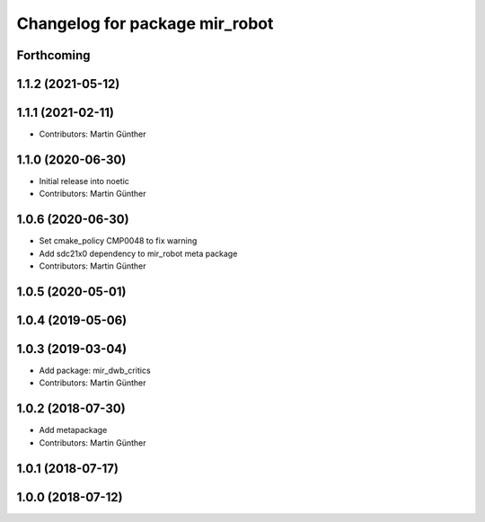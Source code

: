 ^^^^^^^^^^^^^^^^^^^^^^^^^^^^^^^
Changelog for package mir_robot
^^^^^^^^^^^^^^^^^^^^^^^^^^^^^^^

Forthcoming
-----------

1.1.2 (2021-05-12)
------------------

1.1.1 (2021-02-11)
------------------
* Contributors: Martin Günther

1.1.0 (2020-06-30)
------------------
* Initial release into noetic
* Contributors: Martin Günther

1.0.6 (2020-06-30)
------------------
* Set cmake_policy CMP0048 to fix warning
* Add sdc21x0 dependency to mir_robot meta package
* Contributors: Martin Günther

1.0.5 (2020-05-01)
------------------

1.0.4 (2019-05-06)
------------------

1.0.3 (2019-03-04)
------------------
* Add package: mir_dwb_critics
* Contributors: Martin Günther

1.0.2 (2018-07-30)
------------------
* Add metapackage
* Contributors: Martin Günther

1.0.1 (2018-07-17)
------------------

1.0.0 (2018-07-12)
------------------
